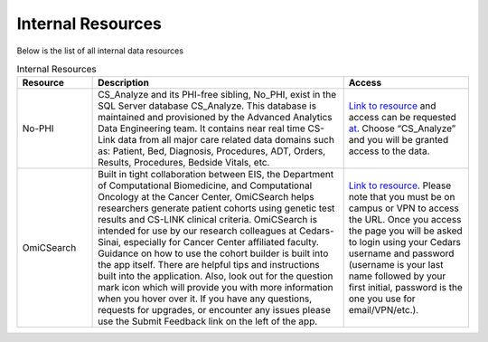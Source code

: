 **Internal Resources**
======================

Below is the list of all internal data resources

.. list-table:: Internal Resources
   :widths: 15 50 25
   :header-rows: 1

   * - Resource
     - Description
     - Access
   * - No-PHI
     - CS_Analyze and its PHI-free sibling, No_PHI, exist in the SQL Server database CS_Analyze. This database is maintained and provisioned by the Advanced Analytics Data Engineering team. It contains near real time CS-Link data from all major care related data domains such as: Patient, Bed, Diagnosis, Procedures, ADT, Orders, Results, Procedures, Bedside Vitals, etc. 
     - `Link to resource <https://ediapp.csmc.edu/cs-analyze/nophi.html>`_ and access can be requested `at <https://csmc.service-now.com/cssp?id=sc_cat_item&sys_id=3af898461bf13d10670b2068b04bcbd6>`_. Choose “CS_Analyze” and you will be granted access to the data.
   * - OmiCSearch
     -  Built in tight collaboration between EIS, the Department of Computational Biomedicine, and Computational Oncology at the Cancer Center, OmiCSearch helps researchers generate patient cohorts using genetic test results and CS-LINK clinical criteria. OmiCSearch is intended for use by our research colleagues at Cedars-Sinai, especially for Cancer Center affiliated faculty. Guidance on how to use the cohort builder is built into the app itself. There are helpful tips and instructions built into the application. Also, look out for the question mark icon which will provide you with more information when you hover over it. If you have any questions, requests for upgrades, or encounter any issues please use the Submit Feedback link on the left of the app.
     - `Link to resource <https://omicsearch.cshs.org/>`_. Please note that you must be on campus or VPN to access the URL. Once you access the page you will be asked to login using your Cedars username and password (username is your last name followed by your first initial, password is the one you use for email/VPN/etc.).

